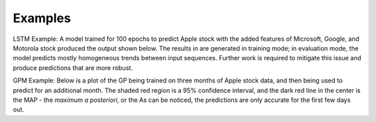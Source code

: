 ========
Examples
========

LSTM Example:
A model trained for 100 epochs to predict Apple stock with the added features of Microsoft, Google, and Motorola stock produced the output shown below. The results in are generated in training mode; in evaluation mode, the model predicts mostly homogeneous trends between input sequences. Further work is required to mitigate this issue and produce predictions that are more robust.

.. image:: ../../imgs/lstm_ex.png

GPM Example:
Below is a plot of the GP being trained on three months of Apple stock data, and then being used to predict for an additional month. The shaded red region is a 95% confidence interval, and the dark red line in the center is the MAP - the *maximum a posteriori*, or the As can be noticed, the predictions are only accurate for the first few days out.
